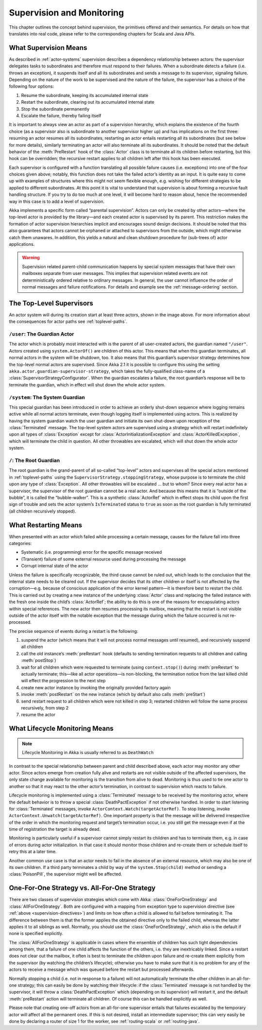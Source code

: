 .. _supervision:

Supervision and Monitoring
==========================

This chapter outlines the concept behind supervision, the primitives offered
and their semantics. For details on how that translates into real code, please
refer to the corresponding chapters for Scala and Java APIs.

.. _supervision-directives:

What Supervision Means
----------------------

As described in :ref:`actor-systems` supervision describes a dependency
relationship between actors: the supervisor delegates tasks to subordinates and
therefore must respond to their failures.  When a subordinate detects a failure
(i.e. throws an exception), it suspends itself and all its subordinates and
sends a message to its supervisor, signaling failure.  Depending on the nature
of the work to be supervised and the nature of the failure, the supervisor has
a choice of the following four options:

#. Resume the subordinate, keeping its accumulated internal state
#. Restart the subordinate, clearing out its accumulated internal state
#. Stop the subordinate permanently
#. Escalate the failure, thereby failing itself

It is important to always view an actor as part of a supervision hierarchy,
which explains the existence of the fourth choice (as a supervisor also is
subordinate to another supervisor higher up) and has implications on the first
three: resuming an actor resumes all its subordinates, restarting an actor
entails restarting all its subordinates (but see below for more details),
similarly terminating an actor will also terminate all its subordinates. It
should be noted that the default behavior of the :meth:`PreRestart` hook of the
:class:`Actor` class is to terminate all its children before restarting, but
this hook can be overridden; the recursive restart applies to all children left
after this hook has been executed.

Each supervisor is configured with a function translating all possible failure
causes (i.e. exceptions) into one of the four choices given above; notably,
this function does not take the failed actor’s identity as an input. It is
quite easy to come up with examples of structures where this might not seem
flexible enough, e.g. wishing for different strategies to be applied to
different subordinates. At this point it is vital to understand that
supervision is about forming a recursive fault handling structure. If you try
to do too much at one level, it will become hard to reason about, hence the
recommended way in this case is to add a level of supervision.

Akka implements a specific form called “parental supervision”. Actors can only
be created by other actors—where the top-level actor is provided by the
library—and each created actor is supervised by its parent. This restriction
makes the formation of actor supervision hierarchies implicit and encourages
sound design decisions. It should be noted that this also guarantees that
actors cannot be orphaned or attached to supervisors from the outside, which
might otherwise catch them unawares. In addition, this yields a natural and
clean shutdown procedure for (sub-trees of) actor applications.

.. warning::

  Supervision related parent-child communication happens by special system
  messages that have their own mailboxes separate from user messages. This
  implies that supervision related events are not deterministically
  ordered relative to ordinary messages. In general, the user cannot influence
  the order of normal messages and failure notifications. For details and
  example see the :ref:`message-ordering` section.

.. _toplevel-supervisors:

The Top-Level Supervisors
-------------------------

.. image:: guardians.png
   :align: center
   :width: 360

An actor system will during its creation start at least three actors, shown in
the image above. For more information about the consequences for actor paths
see :ref:`toplevel-paths`.

.. _user-guardian:

``/user``: The Guardian Actor
^^^^^^^^^^^^^^^^^^^^^^^^^^^^^

The actor which is probably most interacted with is the parent of all
user-created actors, the guardian named ``"/user"``. Actors created using
``system.ActorOf()`` are children of this actor. This means that when this
guardian terminates, all normal actors in the system will be shutdown, too. It
also means that this guardian’s supervisor strategy determines how the
top-level normal actors are supervised. Since Akka 2.1 it is possible to
configure this using the setting ``akka.actor.guardian-supervisor-strategy``,
which takes the fully-qualified class-name of a
:class:`SupervisorStrategyConfigurator`. When the guardian escalates a failure,
the root guardian’s response will be to terminate the guardian, which in effect
will shut down the whole actor system.

``/system``: The System Guardian
^^^^^^^^^^^^^^^^^^^^^^^^^^^^^^^^

This special guardian has been introduced in order to achieve an orderly
shut-down sequence where logging remains active while all normal actors
terminate, even though logging itself is implemented using actors. This is
realized by having the system guardian watch the user guardian and initiate its own
shut-down upon reception of the :class:`Terminated` message. The top-level
system actors are supervised using a strategy which will restart indefinitely
upon all types of :class:`Exception` except for
:class:`ActorInitializationException` and :class:`ActorKilledException`, which
will terminate the child in question.  All other throwables are escalated,
which will shut down the whole actor system.

``/``: The Root Guardian
^^^^^^^^^^^^^^^^^^^^^^^^

The root guardian is the grand-parent of all so-called “top-level” actors and
supervises all the special actors mentioned in :ref:`toplevel-paths` using the
``SupervisorStrategy.stoppingStrategy``, whose purpose is to terminate the
child upon any type of :class:`Exception`. All other throwables will be
escalated … but to whom? Since every real actor has a supervisor, the
supervisor of the root guardian cannot be a real actor. And because this means
that it is “outside of the bubble”, it is called the “bubble-walker”. This is a
synthetic :class:`ActorRef` which in effect stops its child upon the first sign
of trouble and sets the actor system’s ``IsTerminated`` status to ``true`` as
soon as the root guardian is fully terminated (all children recursively
stopped).

.. _supervision-restart:

What Restarting Means
---------------------

When presented with an actor which failed while processing a certain message,
causes for the failure fall into three categories:

* Systematic (i.e. programming) error for the specific message received
* (Transient) failure of some external resource used during processing the message
* Corrupt internal state of the actor

Unless the failure is specifically recognizable, the third cause cannot be
ruled out, which leads to the conclusion that the internal state needs to be
cleared out. If the supervisor decides that its other children or itself is not
affected by the corruption—e.g. because of conscious application of the error
kernel pattern—it is therefore best to restart the child. This is carried out
by creating a new instance of the underlying :class:`Actor` class and replacing
the failed instance with the fresh one inside the child’s :class:`ActorRef`;
the ability to do this is one of the reasons for encapsulating actors within
special references. The new actor then resumes processing its mailbox, meaning
that the restart is not visible outside of the actor itself with the notable
exception that the message during which the failure occurred is not
re-processed.

The precise sequence of events during a restart is the following:

#. suspend the actor (which means that it will not process normal messages until
   resumed), and recursively suspend all children
#. call the old instance’s :meth:`preRestart` hook (defaults to sending
   termination requests to all children and calling :meth:`postStop`)
#. wait for all children which were requested to terminate (using
   ``context.stop()``) during :meth:`preRestart` to actually terminate;
   this—like all actor operations—is non-blocking, the termination notice from
   the last killed child will effect the progression to the next step
#. create new actor instance by invoking the originally provided factory again
#. invoke :meth:`postRestart` on the new instance (which by default also calls :meth:`preStart`)
#. send restart request to all children which were not killed in step 3;
   restarted children will follow the same process recursively, from step 2
#. resume the actor

What Lifecycle Monitoring Means
-------------------------------

.. note::

    Lifecycle Monitoring in Akka is usually referred to as ``DeathWatch``

In contrast to the special relationship between parent and child described
above, each actor may monitor any other actor. Since actors emerge from
creation fully alive and restarts are not visible outside of the affected
supervisors, the only state change available for monitoring is the transition
from alive to dead. Monitoring is thus used to tie one actor to another so that
it may react to the other actor’s termination, in contrast to supervision which
reacts to failure.

Lifecycle monitoring is implemented using a :class:`Terminated` message to be
received by the monitoring actor, where the default behavior is to throw a
special :class:`DeathPactException` if not otherwise handled. In order to start
listening for :class:`Terminated` messages, invoke
``ActorContext.Watch(targetActorRef)``.  To stop listening, invoke
``ActorContext.Unwatch(targetActorRef)``.  One important property is that the
message will be delivered irrespective of the order in which the monitoring
request and target’s termination occur, i.e. you still get the message even if
at the time of registration the target is already dead.

Monitoring is particularly useful if a supervisor cannot simply restart its
children and has to terminate them, e.g. in case of errors during actor
initialization. In that case it should monitor those children and re-create
them or schedule itself to retry this at a later time.

Another common use case is that an actor needs to fail in the absence of an
external resource, which may also be one of its own children. If a third party
terminates a child by way of the ``system.Stop(child)`` method or sending a
:class:`PoisonPill`, the supervisor might well be affected.

One-For-One Strategy vs. All-For-One Strategy
---------------------------------------------

There are two classes of supervision strategies which come with Akka:
:class:`OneForOneStrategy` and :class:`AllForOneStrategy`. Both are configured
with a mapping from exception type to supervision directive (see
:ref:`above <supervision-directives>`) and limits on how often a child is allowed to fail
before terminating it. The difference between them is that the former applies
the obtained directive only to the failed child, whereas the latter applies it
to all siblings as well. Normally, you should use the
:class:`OneForOneStrategy`, which also is the default if none is specified
explicitly.

The :class:`AllForOneStrategy` is applicable in cases where the ensemble of
children has such tight dependencies among them, that a failure of one child
affects the function of the others, i.e. they are inextricably linked. Since a
restart does not clear out the mailbox, it often is best to terminate the children
upon failure and re-create them explicitly from the supervisor (by watching the
children’s lifecycle); otherwise you have to make sure that it is no problem
for any of the actors to receive a message which was queued before the restart
but processed afterwards.

Normally stopping a child (i.e. not in response to a failure) will not
automatically terminate the other children in an all-for-one strategy; this can
easily be done by watching their lifecycle: if the :class:`Terminated` message
is not handled by the supervisor, it will throw a :class:`DeathPactException`
which (depending on its supervisor) will restart it, and the default
:meth:`preRestart` action will terminate all children. Of course this can be
handled explicitly as well.

Please note that creating one-off actors from an all-for-one supervisor entails
that failures escalated by the temporary actor will affect all the permanent
ones. If this is not desired, install an intermediate supervisor; this can very
easily be done by declaring a router of size 1 for the worker, see
:ref:`routing-scala` or :ref:`routing-java`.

